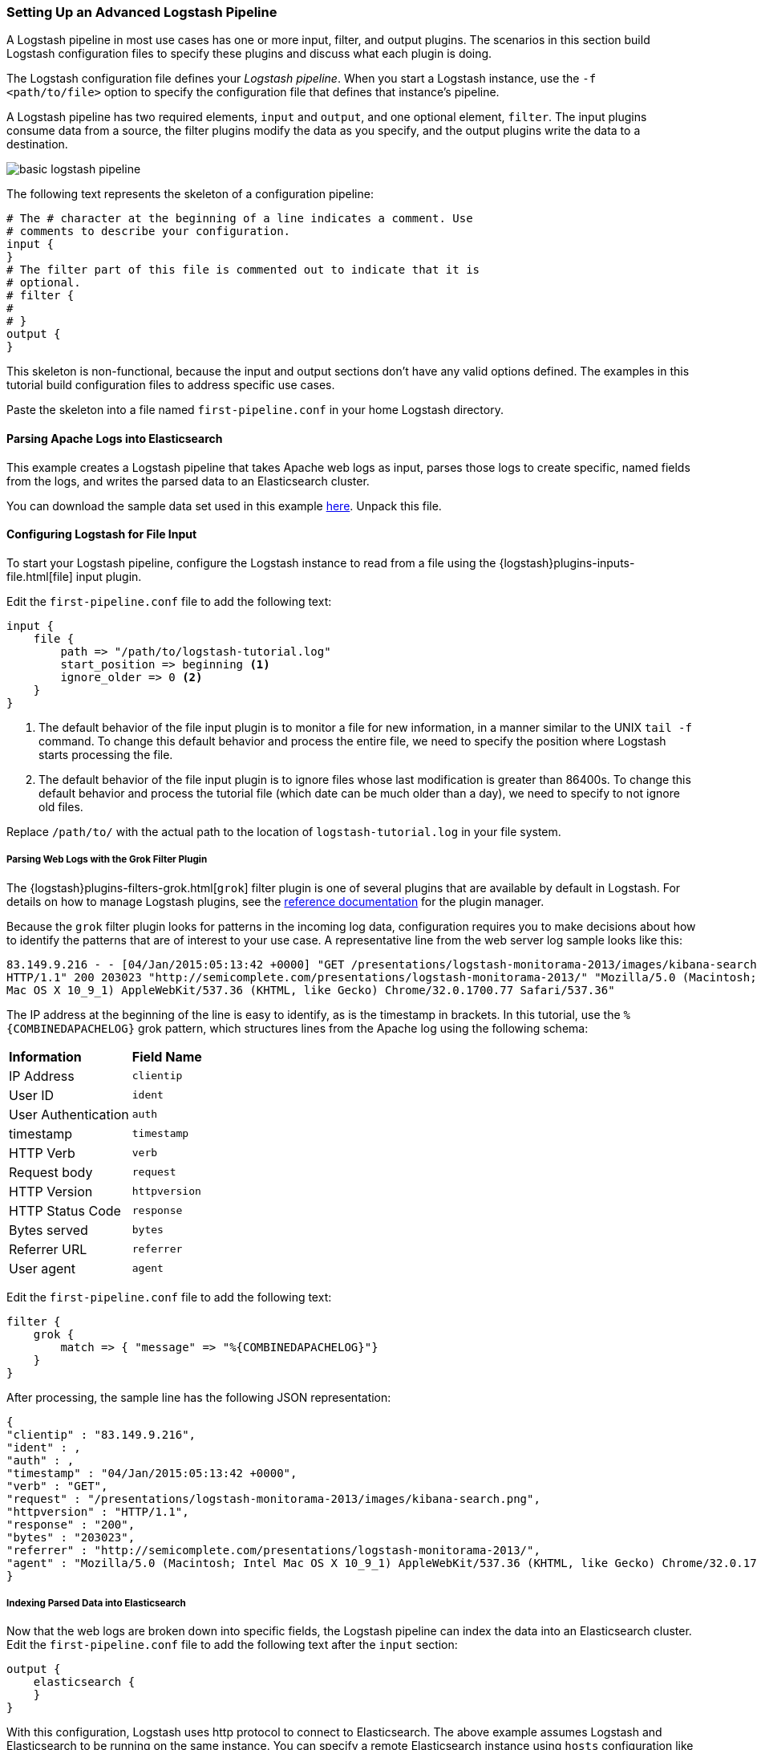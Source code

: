 [[advanced-pipeline]]
=== Setting Up an Advanced Logstash Pipeline

A Logstash pipeline in most use cases has one or more input, filter, and output plugins. The scenarios in this section
build Logstash configuration files to specify these plugins and discuss what each plugin is doing.

The Logstash configuration file defines your _Logstash pipeline_. When you start a Logstash instance, use the
`-f <path/to/file>` option to specify the configuration file that defines that instance’s pipeline.

A Logstash pipeline has two required elements, `input` and `output`, and one optional element, `filter`. The input
plugins consume data from a source, the filter plugins modify the data as you specify, and the output plugins write
the data to a destination.

image::static/images/basic_logstash_pipeline.png[]

The following text represents the skeleton of a configuration pipeline:

[source,shell]
--------------------------------------------------------------------------------
# The # character at the beginning of a line indicates a comment. Use
# comments to describe your configuration.
input {
}
# The filter part of this file is commented out to indicate that it is
# optional.
# filter {
#
# }
output {
}
--------------------------------------------------------------------------------

This skeleton is non-functional, because the input and output sections don’t have any valid options defined. The
examples in this tutorial build configuration files to address specific use cases.

Paste the skeleton into a file named `first-pipeline.conf` in your home Logstash directory.

[[parsing-into-es]]
==== Parsing Apache Logs into Elasticsearch

This example creates a Logstash pipeline that takes Apache web logs as input, parses those logs to create specific,
named fields from the logs, and writes the parsed data to an Elasticsearch cluster.

You can download the sample data set used in this example
https://download.elastic.co/demos/logstash/gettingstarted/logstash-tutorial.log.gz[here]. Unpack this file.

[float]
[[configuring-file-input]]
==== Configuring Logstash for File Input

To start your Logstash pipeline, configure the Logstash instance to read from a file using the
{logstash}plugins-inputs-file.html[file] input plugin.

Edit the `first-pipeline.conf` file to add the following text:

[source,json]
--------------------------------------------------------------------------------
input {
    file {
        path => "/path/to/logstash-tutorial.log"
        start_position => beginning <1>
        ignore_older => 0 <2>
    }
}
--------------------------------------------------------------------------------

<1> The default behavior of the file input plugin is to monitor a file for new information, in a manner similar to the
UNIX `tail -f` command. To change this default behavior and process the entire file, we need to specify the position
where Logstash starts processing the file.
<2> The default behavior of the file input plugin is to ignore files whose last modification is greater than 86400s. To change this default behavior and process the tutorial file (which date can be much older than a day), we need to specify to not ignore old files.

Replace `/path/to/` with the actual path to the location of `logstash-tutorial.log` in your file system.

[float]
[[configuring-grok-filter]]
===== Parsing Web Logs with the Grok Filter Plugin

The {logstash}plugins-filters-grok.html[`grok`] filter plugin is one of several plugins that are available by default in
Logstash. For details on how to manage Logstash plugins, see the <<working-with-plugins,reference documentation>> for
the plugin manager.

Because the `grok` filter plugin looks for patterns in the incoming log data, configuration requires you to make
decisions about how to identify the patterns that are of interest to your use case. A representative line from the web
server log sample looks like this:

[source,shell]
--------------------------------------------------------------------------------
83.149.9.216 - - [04/Jan/2015:05:13:42 +0000] "GET /presentations/logstash-monitorama-2013/images/kibana-search.png
HTTP/1.1" 200 203023 "http://semicomplete.com/presentations/logstash-monitorama-2013/" "Mozilla/5.0 (Macintosh; Intel
Mac OS X 10_9_1) AppleWebKit/537.36 (KHTML, like Gecko) Chrome/32.0.1700.77 Safari/537.36"
--------------------------------------------------------------------------------

The IP address at the beginning of the line is easy to identify, as is the timestamp in brackets. In this tutorial, use
the `%{COMBINEDAPACHELOG}` grok pattern, which structures lines from the Apache log using the following schema:

[horizontal]
*Information*:: *Field Name*
IP Address:: `clientip`
User ID:: `ident`
User Authentication:: `auth`
timestamp:: `timestamp`
HTTP Verb:: `verb`
Request body:: `request`
HTTP Version:: `httpversion`
HTTP Status Code:: `response`
Bytes served:: `bytes`
Referrer URL:: `referrer`
User agent:: `agent`

Edit the `first-pipeline.conf` file to add the following text:

[source,json]
--------------------------------------------------------------------------------
filter {
    grok {
        match => { "message" => "%{COMBINEDAPACHELOG}"}
    }
}
--------------------------------------------------------------------------------

After processing, the sample line has the following JSON representation:

[source,json]
--------------------------------------------------------------------------------
{
"clientip" : "83.149.9.216",
"ident" : ,
"auth" : ,
"timestamp" : "04/Jan/2015:05:13:42 +0000",
"verb" : "GET",
"request" : "/presentations/logstash-monitorama-2013/images/kibana-search.png",
"httpversion" : "HTTP/1.1",
"response" : "200",
"bytes" : "203023",
"referrer" : "http://semicomplete.com/presentations/logstash-monitorama-2013/",
"agent" : "Mozilla/5.0 (Macintosh; Intel Mac OS X 10_9_1) AppleWebKit/537.36 (KHTML, like Gecko) Chrome/32.0.1700.77 Safari/537.36"
}
--------------------------------------------------------------------------------

[float]
[[indexing-parsed-data-into-elasticsearch]]
===== Indexing Parsed Data into Elasticsearch

Now that the web logs are broken down into specific fields, the Logstash pipeline can index the data into an
Elasticsearch cluster. Edit the `first-pipeline.conf` file to add the following text after the `input` section:

[source,json]
--------------------------------------------------------------------------------
output {
    elasticsearch {
    }
}
--------------------------------------------------------------------------------

With this configuration, Logstash uses http protocol to connect to Elasticsearch. The above example assumes Logstash
and Elasticsearch to be running on the same instance. You can specify a remote Elasticsearch instance using `hosts`
configuration like `hosts => "es-machine:9092"`.

[float]
[[configuring-geoip-plugin]]
===== Enhancing Your Data with the Geoip Filter Plugin

In addition to parsing log data for better searches, filter plugins can derive supplementary information from existing
data. As an example, the {logstash}plugins-filters-geoip.html[`geoip`] plugin looks up IP addresses, derives geographic
location information from the addresses, and adds that location information to the logs.

Configure your Logstash instance to use the `geoip` filter plugin by adding the following lines to the `filter` section
of the `first-pipeline.conf` file:

[source,json]
--------------------------------------------------------------------------------
geoip {
    source => "clientip"
}
--------------------------------------------------------------------------------

The `geoip` plugin configuration requires data that is already defined as separate fields. Make sure that the `geoip`
section is after the `grok` section of the configuration file.

Specify the name of the field that contains the IP address to look up. In this tutorial, the field name is `clientip`.

[float]
[[testing-initial-pipeline]]
===== Testing Your Initial Pipeline

At this point, your `first-pipeline.conf` file has input, filter, and output sections properly configured, and looks
like this:

[source,json]
--------------------------------------------------------------------------------
input {
    file {
        path => "/Users/palecur/logstash-1.5.2/logstash-tutorial-dataset"
        start_position => beginning
    }
}
filter {
    grok {
        match => { "message" => "%{COMBINEDAPACHELOG}"}
    }
    geoip {
        source => "clientip"
    }
}
output {
    elasticsearch {}
    stdout {}
}
--------------------------------------------------------------------------------

To verify your configuration, run the following command:

[source,shell]
--------------------------------------------------------------------------------
bin/logstash -f first-pipeline.conf --configtest
--------------------------------------------------------------------------------

The `--configtest` option parses your configuration file and reports any errors. When the configuration file passes
the configuration test, start Logstash with the following command:

[source,shell]
--------------------------------------------------------------------------------
bin/logstash -f first-pipeline.conf
--------------------------------------------------------------------------------

Try a test query to Elasticsearch based on the fields created by the `grok` filter plugin:

[source,shell]
--------------------------------------------------------------------------------
curl -XGET 'localhost:9200/logstash-$DATE/_search?q=response=200'
--------------------------------------------------------------------------------

Replace $DATE with the current date, in YYYY.MM.DD format.

Since our sample has just one 200 HTTP response, we get one hit back:

[source,json]
--------------------------------------------------------------------------------
{"took":2,
"timed_out":false,
"_shards":{"total":5,
  "successful":5,
  "failed":0},
"hits":{"total":1,
  "max_score":1.5351382,
  "hits":[{"_index":"logstash-2015.07.30",
    "_type":"logs",
    "_id":"AU7gqOky1um3U6ZomFaF",
    "_score":1.5351382,
    "_source":{"message":"83.149.9.216 - - [04/Jan/2015:05:13:45 +0000] \"GET /presentations/logstash-monitorama-2013/images/frontend-response-codes.png HTTP/1.1\" 200 52878 \"http://semicomplete.com/presentations/logstash-monitorama-2013/\" \"Mozilla/5.0 (Macintosh; Intel Mac OS X 10_9_1) AppleWebKit/537.36 (KHTML, like Gecko) Chrome/32.0.1700.77 Safari/537.36\"",
      "@version":"1",
      "@timestamp":"2015-07-30T20:30:41.265Z",
      "host":"localhost",
      "path":"/path/to/logstash-tutorial-dataset",
      "clientip":"83.149.9.216",
      "ident":"-",
      "auth":"-",
      "timestamp":"04/Jan/2015:05:13:45 +0000",
      "verb":"GET",
      "request":"/presentations/logstash-monitorama-2013/images/frontend-response-codes.png",
      "httpversion":"1.1",
      "response":"200",
      "bytes":"52878",
      "referrer":"\"http://semicomplete.com/presentations/logstash-monitorama-2013/\"",
      "agent":"\"Mozilla/5.0 (Macintosh; Intel Mac OS X 10_9_1) AppleWebKit/537.36 (KHTML, like Gecko) Chrome/32.0.1700.77 Safari/537.36\""
      }
    }]
  }
}
--------------------------------------------------------------------------------

Try another search for the geographic information derived from the IP address:

[source,shell]
--------------------------------------------------------------------------------
curl -XGET 'localhost:9200/logstash-$DATE/_search?q=geoip.city_name=Buffalo'
--------------------------------------------------------------------------------

Replace $DATE with the current date, in YYYY.MM.DD format.

Only one of the log entries comes from Buffalo, so the query produces a single response:

[source,json]
--------------------------------------------------------------------------------
{"took":3,
"timed_out":false,
"_shards":{
  "total":5,
  "successful":5,
  "failed":0},
"hits":{"total":1,
  "max_score":1.03399,
  "hits":[{"_index":"logstash-2015.07.31",
    "_type":"logs",
    "_id":"AU7mK3CVSiMeBsJ0b_EP",
    "_score":1.03399,
    "_source":{
      "message":"108.174.55.234 - - [04/Jan/2015:05:27:45 +0000] \"GET /?flav=rss20 HTTP/1.1\" 200 29941 \"-\" \"-\"",
      "@version":"1",
      "@timestamp":"2015-07-31T22:11:22.347Z",
      "host":"localhost",
      "path":"/path/to/logstash-tutorial-dataset",
      "clientip":"108.174.55.234",
      "ident":"-",
      "auth":"-",
      "timestamp":"04/Jan/2015:05:27:45 +0000",
      "verb":"GET",
      "request":"/?flav=rss20",
      "httpversion":"1.1",
      "response":"200",
      "bytes":"29941",
      "referrer":"\"-\"",
      "agent":"\"-\"",
      "geoip":{
        "ip":"108.174.55.234",
        "country_code2":"US",
        "country_code3":"USA",
        "country_name":"United States",
        "continent_code":"NA",
        "region_name":"NY",
        "city_name":"Buffalo",
        "postal_code":"14221",
        "latitude":42.9864,
        "longitude":-78.7279,
        "dma_code":514,
        "area_code":716,
        "timezone":"America/New_York",
        "real_region_name":"New York",
        "location":[-78.7279,42.9864]
      }
    }
  }]
 }
}
--------------------------------------------------------------------------------

[[multiple-input-output-plugins]]
==== Multiple Input and Output Plugins

The information you need to manage often comes from several disparate sources, and use cases can require multiple
destinations for your data. Your Logstash pipeline can use multiple input and output plugins to handle these
requirements.

This example creates a Logstash pipeline that takes input from a Twitter feed and the Filebeat client, then
sends the information to an Elasticsearch cluster as well as writing the information directly to a file.

[float]
[[twitter-configuration]]
==== Reading from a Twitter feed

To add a Twitter feed, you need several pieces of information:

* A _consumer_ key, which uniquely identifies your Twitter app, which is Logstash in this case.
* A _consumer secret_, which serves as the password for your Twitter app.
* One or more _keywords_ to search in the incoming feed.
* An _oauth token_, which identifies the Twitter account using this app.
* An _oauth token secret_, which serves as the password of the Twitter account.

Visit https://dev.twitter.com/apps to set up a Twitter account and generate your consumer key and secret, as well as
your OAuth token and secret.

Use this information to add the following lines to the `input` section of the `first-pipeline.conf` file:

[source,json]
--------------------------------------------------------------------------------
twitter {
    consumer_key =>
    consumer_secret =>
    keywords =>
    oauth_token =>
    oauth_token_secret =>
}
--------------------------------------------------------------------------------

[float]
[[configuring-lsf]]
==== The Filebeat Client

The https://github.com/elastic/beats/tree/master/filebeat[filebeat] client is a lightweight, resource-friendly tool that
collects logs from files on the server and forwards these logs to your Logstash instance for processing. The
Filebeat client uses the secure Beats protocol to communicate with your Logstash instance. The
lumberjack protocol is designed for reliability and low latency. Filebeat uses the computing resources of
the machine hosting the source data, and the {logstash}plugins-inputs-beats.html[Beats input] plugin minimizes the
resource demands on the Logstash instance.

NOTE: In a typical use case, Filebeat runs on a separate machine from the machine running your
Logstash instance. For the purposes of this tutorial, Logstash and Filebeat are running on the
same machine.

Default Logstash configuration includes the {logstash}plugins-inputs-beats.html[Beats input plugin], which is
designed to be resource-friendly. To install Filebeat on your data source machine, download the
appropriate package from the Filebeat https://www.elastic.co/downloads/beats/filebeat[product page].

Create a configuration file for Filebeat similar to the following example:

[source,shell]
--------------------------------------------------------------------------------
filebeat:
  prospectors:
    -
      paths:
        - "/path/to/sample-log" <2>
      fields:
        type: syslog
output:
  elasticsearch:
    enabled: true
    hosts: ["http://localhost:5043"]
  tls:
    certificate: /path/to/ssl-certificate.crt <2>
    certificate_key: /path/to/ssl-certificate.key
    certificate_authorities: /path/to/ssl-certificate.crt
    timeout: 15

<1> Path to the file or files that Filebeat processes.
<2> Path to the SSL certificate for the Logstash instance.
--------------------------------------------------------------------------------

Save this configuration file as `filebeat.yml`.

Configure your Logstash instance to use the Filebeat input plugin by adding the following lines to the `input` section
of the `first-pipeline.conf` file:

[source,json]
--------------------------------------------------------------------------------
beats {
    port => "5043"
    ssl => true
    ssl_certificate => "/path/to/ssl-cert" <1>
    ssl_key => "/path/to/ssl-key" <2>
}
--------------------------------------------------------------------------------

<1> Path to the SSL certificate that the Logstash instance uses to authenticate itself to Filebeat.
<2> Path to the key for the SSL certificate.

[float]
[[logstash-file-output]]
==== Writing Logstash Data to a File

You can configure your Logstash pipeline to write data directly to a file with the
{logstash}plugins-outputs-file.html[`file`] output plugin.

Configure your Logstash instance to use the `file` output plugin by adding the following lines to the `output` section
of the `first-pipeline.conf` file:

[source,json]
--------------------------------------------------------------------------------
file {
    path => /path/to/target/file
}
--------------------------------------------------------------------------------

[float]
[[multiple-es-nodes]]
==== Writing to multiple Elasticsearch nodes

Writing to multiple Elasticsearch nodes lightens the resource demands on a given Elasticsearch node, as well as
providing redundant points of entry into the cluster when a particular node is unavailable.

To configure your Logstash instance to write to multiple Elasticsearch nodes, edit the output section of the `first-pipeline.conf` file to read:

[source,json]
--------------------------------------------------------------------------------
output {
    elasticsearch {
        hosts => ["IP Address 1:port1", "IP Address 2:port2", "IP Address 3"]
    }
}
--------------------------------------------------------------------------------

Use the IP addresses of three non-master nodes in your Elasticsearch cluster in the host line. When the `hosts`
parameter lists multiple IP addresses, Logstash load-balances requests across the list of addresses. Also note that
default port for Elasticsearch is `9200` and can be omitted in the configuration above.

[float]
[[testing-second-pipeline]]
===== Testing the Pipeline

At this point, your `first-pipeline.conf` file looks like this:

[source,json]
--------------------------------------------------------------------------------
input {
    twitter {
        consumer_key =>
        consumer_secret =>
        keywords =>
        oauth_token =>
        oauth_token_secret =>
    }
    beats {
        port => "5043"
        ssl => true
        ssl_certificate => "/path/to/ssl-cert"
        ssl_key => "/path/to/ssl-key"
    }
}
output {
    elasticsearch {
        hosts => ["IP Address 1:port1", "IP Address 2:port2", "IP Address 3"]
    }
    file {
        path => /path/to/target/file
    }
}
--------------------------------------------------------------------------------

Logstash is consuming data from the Twitter feed you configured, receiving data from Filebeat, and
indexing this information to three nodes in an Elasticsearch cluster as well as writing to a file.

At the data source machine, run Filebeat with the following command:

[source,shell]
--------------------------------------------------------------------------------
sudo ./filebeat -e -c filebeat.yml -d "publish"
--------------------------------------------------------------------------------

Filebeat will attempt to connect on port 5403. Until Logstash starts with an active Beats plugin, there
won’t be any answer on that port, so any messages you see regarding failure to connect on that port are normal for now.

To verify your configuration, run the following command:

[source,shell]
--------------------------------------------------------------------------------
bin/logstash -f first-pipeline.conf --configtest
--------------------------------------------------------------------------------

The `--configtest` option parses your configuration file and reports any errors. When the configuration file passes
the configuration test, start Logstash with the following command:

[source,shell]
--------------------------------------------------------------------------------
bin/logstash -f first-pipeline.conf
--------------------------------------------------------------------------------

Use the `grep` utility to search in the target file to verify that information is present:

[source,shell]
--------------------------------------------------------------------------------
grep Mozilla /path/to/target/file
--------------------------------------------------------------------------------

Run an Elasticsearch query to find the same information in the Elasticsearch cluster:

[source,shell]
--------------------------------------------------------------------------------
curl -XGET 'localhost:9200/logstash-2015.07.30/_search?q=agent=Mozilla'
--------------------------------------------------------------------------------

[[stalled-shutdown]]
=== Stalled Shutdown Detection

Shutting down a running Logstash instance involves the following steps:

* Stop all input, filter and output plugins
* Process all in-flight events
* Terminate the Logstash process

The following conditions affect the shutdown process:

* An input plugin receiving data at a slow pace.
* A slow filter, like a Ruby filter executing `sleep(10000)` or an Elasticsearch filter that is executing a very heavy
query.
* A disconnected output plugin that is waiting to reconnect to flush in-flight events.

These situations make the duration and success of the shutdown process unpredictable.

Logstash has a stall detection mechanism that analyzes the behavior of the pipeline and plugins during shutdown.
This mechanism produces periodic information about the count of inflight events in internal queues and a list of busy
worker threads.

To enable Logstash to forcibly terminate in the case of a stalled shutdown, use the `--allow-unsafe-shutdown` flag when
you start Logstash.

[[shutdown-stall-example]]
==== Stall Detection Example

In this example, slow filter execution prevents the pipeline from clean shutdown. By starting Logstash with the
`--allow-unsafe-shutdown` flag, quitting with *Ctrl+C* results in an eventual shutdown that loses 20 events.

========
[source,shell]
% bin/logstash -e 'input { generator { } } filter { ruby { code => "sleep 10000" } } \
                     output { stdout { codec => dots } }' -w 1 --allow-unsafe-shutdown
Default settings used: Filter workers: 1
Logstash startup completed
^CSIGINT received. Shutting down the pipeline. {:level=>:warn}
Received shutdown signal, but pipeline is still waiting for in-flight events
to be processed. Sending another ^C will force quit Logstash, but this may cause
data loss. {:level=>:warn}
 {:level=>:warn, "INFLIGHT_EVENT_COUNT"=>{"input_to_filter"=>20, "total"=>20},
 "STALLING_THREADS"=>
 {["LogStash::Filters::Ruby", {"code"=>"sleep 10000"}]=>[{"thread_id"=>15,
 "name"=>"|filterworker.0", "current_call"=>"
 (ruby filter code):1:in `sleep'"}]}}
The shutdown process appears to be stalled due to busy or blocked plugins. Check
    the logs for more information.
{:level=>:error}
 {:level=>:warn, "INFLIGHT_EVENT_COUNT"=>{"input_to_filter"=>20, "total"=>20},
 "STALLING_THREADS"=>
 {["LogStash::Filters::Ruby", {"code"=>"sleep 10000"}]=>[{"thread_id"=>15,
 "name"=>"|filterworker.0", "current_call"=>"
 (ruby filter code):1:in `sleep'"}]}}
 {:level=>:warn, "INFLIGHT_EVENT_COUNT"=>{"input_to_filter"=>20, "total"=>20},
 "STALLING_THREADS"=>
 {["LogStash::Filters::Ruby", {"code"=>"sleep 10000"}]=>[{"thread_id"=>15,
 "name"=>"|filterworker.0", "current_call"=>"
 (ruby filter code):1:in `sleep'"}]}}
Forcefully quitting logstash.. {:level=>:fatal}
========

When `--allow-unsafe-shutdown` isn't enabled, Logstash continues to run and produce these reports periodically.
